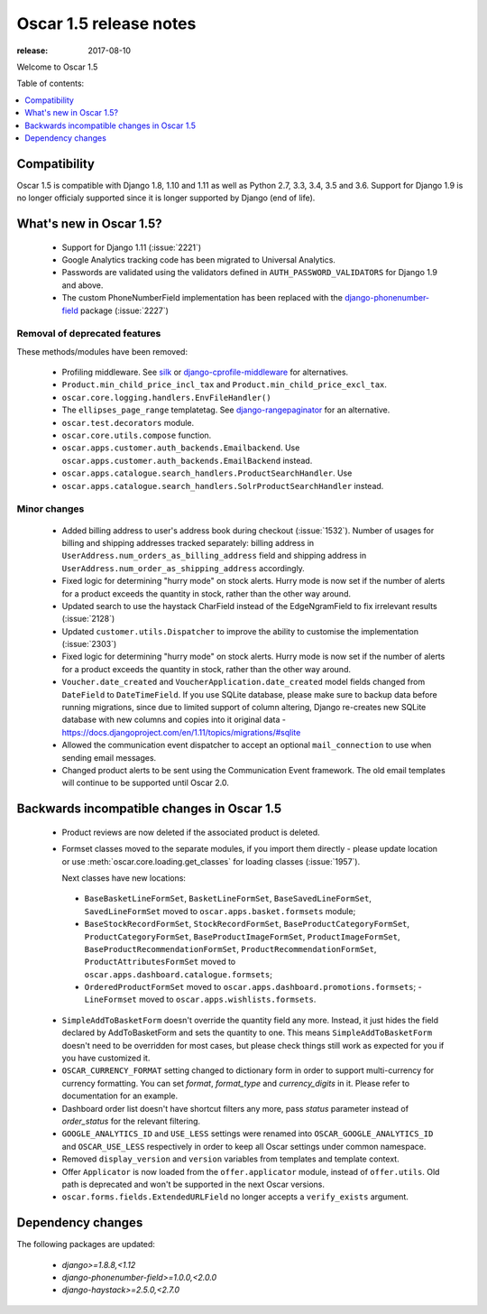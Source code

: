 =======================
Oscar 1.5 release notes
=======================

:release: 2017-08-10

Welcome to Oscar 1.5


Table of contents:

.. contents::
    :local:
    :depth: 1


.. _compatibility_of_1.5:

Compatibility
-------------

Oscar 1.5 is compatible with Django 1.8, 1.10 and 1.11 as well as Python 2.7,
3.3, 3.4, 3.5 and 3.6. Support for Django 1.9 is no longer officialy supported
since it is longer supported by Django (end of life).


.. _new_in_1.5:

What's new in Oscar 1.5?
------------------------
 - Support for Django 1.11 (:issue:`2221`)
 - Google Analytics tracking code has been migrated to Universal Analytics.
 - Passwords are validated using the validators defined in
   ``AUTH_PASSWORD_VALIDATORS`` for Django 1.9 and above.
 - The custom PhoneNumberField implementation has been replaced with the
   `django-phonenumber-field`_ package (:issue:`2227`)

.. _django-phonenumber-field: https://pypi.python.org/pypi/django-phonenumber-field/

Removal of deprecated features
~~~~~~~~~~~~~~~~~~~~~~~~~~~~~~

These methods/modules have been removed:

 - Profiling middleware. See `silk`_ or `django-cprofile-middleware`_
   for alternatives.
 - ``Product.min_child_price_incl_tax`` and ``Product.min_child_price_excl_tax``.
 - ``oscar.core.logging.handlers.EnvFileHandler()``
 - The ``ellipses_page_range`` templatetag. See `django-rangepaginator`_ for an
   alternative.
 - ``oscar.test.decorators`` module.
 - ``oscar.core.utils.compose`` function.
 - ``oscar.apps.customer.auth_backends.Emailbackend``. Use
   ``oscar.apps.customer.auth_backends.EmailBackend`` instead.
 - ``oscar.apps.catalogue.search_handlers.ProductSearchHandler``. Use
 - ``oscar.apps.catalogue.search_handlers.SolrProductSearchHandler`` instead.


.. _silk: https://github.com/django-silk/silk
.. _django-cprofile-middleware: https://github.com/omarish/django-cprofile-middleware
.. _django-rangepaginator: https://pypi.python.org/pypi/django-rangepaginator/


Minor changes
~~~~~~~~~~~~~
 - Added billing address to user's address book during checkout (:issue:`1532`).
   Number of usages for billing and shipping addresses tracked separately:
   billing address in ``UserAddress.num_orders_as_billing_address`` field and
   shipping address in ``UserAddress.num_order_as_shipping_address``
   accordingly.

 - Fixed logic for determining "hurry mode" on stock alerts. Hurry mode is now
   set if the number of alerts for a product exceeds the quantity in stock,
   rather than the other way around.

 - Updated search to use the haystack CharField instead of the EdgeNgramField
   to fix irrelevant results (:issue:`2128`)

 - Updated ``customer.utils.Dispatcher`` to improve the ability to customise
   the implementation (:issue:`2303`)

 - Fixed logic for determining "hurry mode" on stock alerts. Hurry mode is now
   set if the number of alerts for a product exceeds the quantity in stock,
   rather than the other way around.

 - ``Voucher.date_created`` and ``VoucherApplication.date_created`` model
   fields changed from ``DateField`` to ``DateTimeField``. If you use SQLite
   database, please make sure to backup data before running migrations, since
   due to limited support of column altering, Django re-creates new SQLite
   database with new columns and copies into it original data -
   https://docs.djangoproject.com/en/1.11/topics/migrations/#sqlite

 - Allowed the communication event dispatcher to accept an optional
   ``mail_connection`` to use when sending email messages.

 - Changed product alerts to be sent using the Communication Event framework.
   The old email templates will continue to be supported until Oscar 2.0.

.. _incompatible_in_1.5:

Backwards incompatible changes in Oscar 1.5
-------------------------------------------

 - Product reviews are now deleted if the associated product is deleted.

 - Formset classes moved to the separate modules, if you import them directly -
   please update location or use :meth:`oscar.core.loading.get_classes` for
   loading classes (:issue:`1957`).

   Next classes have new locations:

  - ``BaseBasketLineFormSet``, ``BasketLineFormSet``, ``BaseSavedLineFormSet``,
    ``SavedLineFormSet`` moved to
    ``oscar.apps.basket.formsets`` module;
  - ``BaseStockRecordFormSet``, ``StockRecordFormSet``,
    ``BaseProductCategoryFormSet``, ``ProductCategoryFormSet``,
    ``BaseProductImageFormSet``, ``ProductImageFormSet``,
    ``BaseProductRecommendationFormSet``, ``ProductRecommendationFormSet``,
    ``ProductAttributesFormSet`` moved to
    ``oscar.apps.dashboard.catalogue.formsets``;
  - ``OrderedProductFormSet`` moved to
    ``oscar.apps.dashboard.promotions.formsets``; - ``LineFormset`` moved to
    ``oscar.apps.wishlists.formsets``.

 - ``SimpleAddToBasketForm`` doesn't override the quantity field any
   more. Instead, it just hides the field declared by AddToBasketForm
   and sets the quantity to one. This means ``SimpleAddToBasketForm``
   doesn't need to be overridden for most cases, but please check
   things still work as expected for you if you have customized it.

 - ``OSCAR_CURRENCY_FORMAT`` setting changed to dictionary form in order to
   support multi-currency for currency formatting. You can set `format`,
   `format_type` and `currency_digits` in it.  Please refer to documentation
   for an example.

 - Dashboard order list doesn't have shortcut filters any more, pass `status`
   parameter instead of `order_status` for the relevant filtering.

 - ``GOOGLE_ANALYTICS_ID`` and ``USE_LESS`` settings were renamed into
   ``OSCAR_GOOGLE_ANALYTICS_ID`` and ``OSCAR_USE_LESS`` respectively in order
   to keep all Oscar settings under common namespace.

 - Removed ``display_version`` and ``version`` variables from templates and
   template context.

 - Offer ``Applicator`` is now loaded from the ``offer.applicator`` module,
   instead of ``offer.utils``. Old path is deprecated and won't be supported
   in the next Oscar versions.

 - ``oscar.forms.fields.ExtendedURLField`` no longer accepts a ``verify_exists``
   argument.

Dependency changes
------------------

The following packages are updated:

    - `django>=1.8.8,<1.12`
    - `django-phonenumber-field>=1.0.0,<2.0.0`
    - `django-haystack>=2.5.0,<2.7.0`
